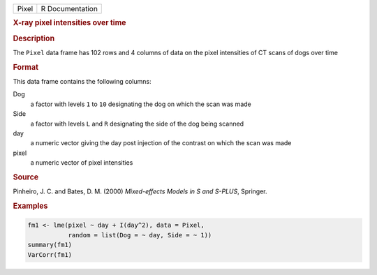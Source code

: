 .. container::

   ===== ===============
   Pixel R Documentation
   ===== ===============

   .. rubric:: X-ray pixel intensities over time
      :name: Pixel

   .. rubric:: Description
      :name: description

   The ``Pixel`` data frame has 102 rows and 4 columns of data on the
   pixel intensities of CT scans of dogs over time

   .. rubric:: Format
      :name: format

   This data frame contains the following columns:

   Dog
      a factor with levels ``1`` to ``10`` designating the dog on which
      the scan was made

   Side
      a factor with levels ``L`` and ``R`` designating the side of the
      dog being scanned

   day
      a numeric vector giving the day post injection of the contrast on
      which the scan was made

   pixel
      a numeric vector of pixel intensities

   .. rubric:: Source
      :name: source

   Pinheiro, J. C. and Bates, D. M. (2000) *Mixed-effects Models in S
   and S-PLUS*, Springer.

   .. rubric:: Examples
      :name: examples

   .. code:: R

      fm1 <- lme(pixel ~ day + I(day^2), data = Pixel,
                 random = list(Dog = ~ day, Side = ~ 1))
      summary(fm1)
      VarCorr(fm1)
